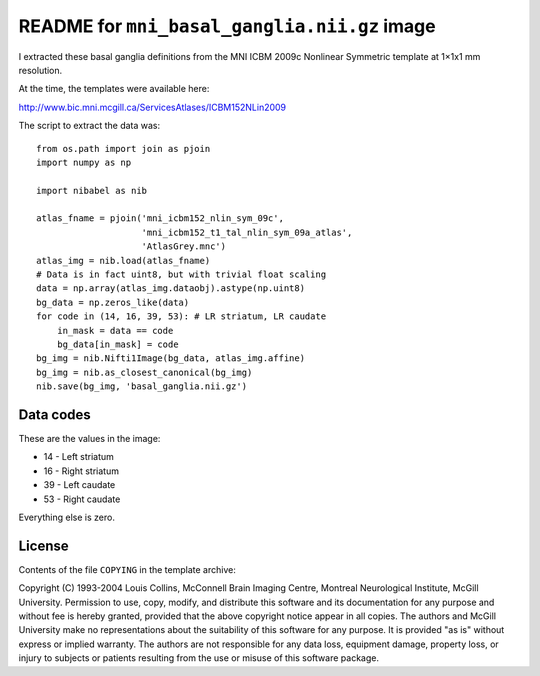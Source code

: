 #############################################
README for ``mni_basal_ganglia.nii.gz`` image
#############################################

I extracted these basal ganglia definitions from the MNI
ICBM 2009c Nonlinear Symmetric template at 1×1x1 mm resolution.

At the time, the templates were available here:

http://www.bic.mni.mcgill.ca/ServicesAtlases/ICBM152NLin2009

The script to extract the data was::

    from os.path import join as pjoin
    import numpy as np

    import nibabel as nib

    atlas_fname = pjoin('mni_icbm152_nlin_sym_09c',
                        'mni_icbm152_t1_tal_nlin_sym_09a_atlas',
                        'AtlasGrey.mnc')
    atlas_img = nib.load(atlas_fname)
    # Data is in fact uint8, but with trivial float scaling
    data = np.array(atlas_img.dataobj).astype(np.uint8)
    bg_data = np.zeros_like(data)
    for code in (14, 16, 39, 53): # LR striatum, LR caudate
        in_mask = data == code
        bg_data[in_mask] = code
    bg_img = nib.Nifti1Image(bg_data, atlas_img.affine)
    bg_img = nib.as_closest_canonical(bg_img)
    nib.save(bg_img, 'basal_ganglia.nii.gz')

**********
Data codes
**********

These are the values in the image:

* 14 - Left striatum
* 16 - Right striatum
* 39 - Left caudate
* 53 - Right caudate

Everything else is zero.

*******
License
*******

Contents of the file ``COPYING`` in the template archive:

Copyright (C) 1993-2004 Louis Collins, McConnell Brain
Imaging Centre, Montreal Neurological Institute, McGill University.
Permission to use, copy, modify, and distribute this software and
its documentation for any purpose and without fee is hereby granted,
provided that the above copyright notice appear in all copies.  The
authors and McGill University make no representations about the
suitability of this software for any purpose.  It is provided "as
is" without express or implied warranty.  The authors are not
responsible for any data loss, equipment damage, property loss, or
injury to subjects or patients resulting from the use or misuse of
this software package.
